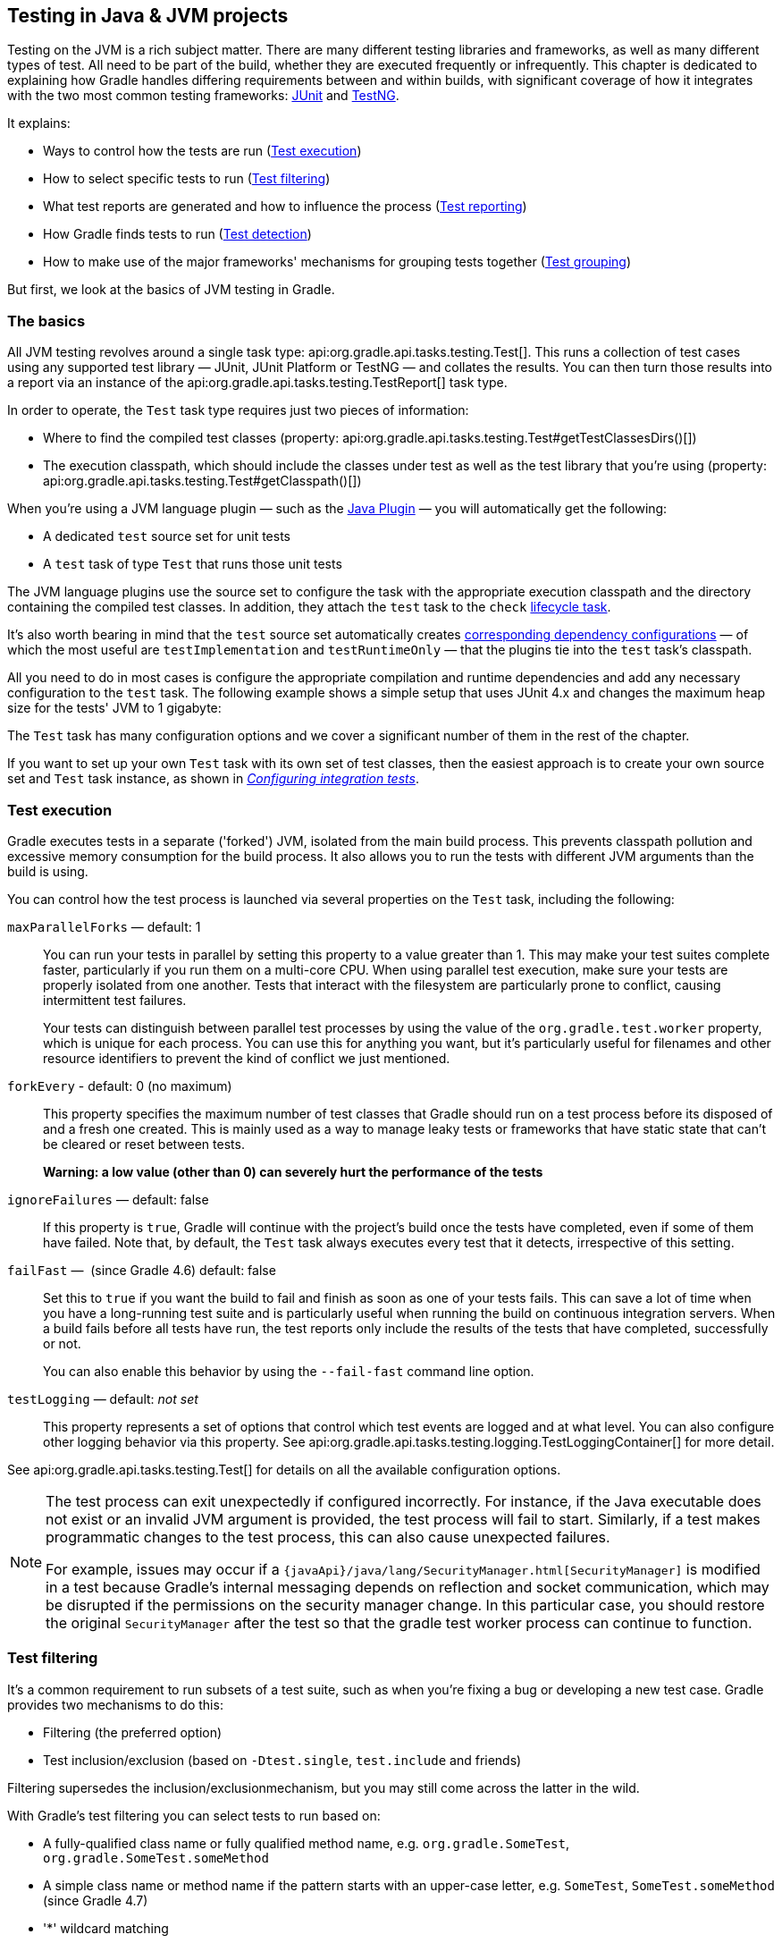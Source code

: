 // Copyright 2018 the original author or authors.
//
// Licensed under the Apache License, Version 2.0 (the "License");
// you may not use this file except in compliance with the License.
// You may obtain a copy of the License at
//
//      http://www.apache.org/licenses/LICENSE-2.0
//
// Unless required by applicable law or agreed to in writing, software
// distributed under the License is distributed on an "AS IS" BASIS,
// WITHOUT WARRANTIES OR CONDITIONS OF ANY KIND, either express or implied.
// See the License for the specific language governing permissions and
// limitations under the License.

[[java_testing]]
== Testing in Java & JVM projects

Testing on the JVM is a rich subject matter. There are many different testing libraries and frameworks, as well as many different types of test. All need to be part of the build, whether they are executed frequently or infrequently. This chapter is dedicated to explaining how Gradle handles differing requirements between and within builds, with significant coverage of how it integrates with the two most common testing frameworks: https://junit.org/[JUnit] and https://testng.org/[TestNG].

It explains:

 * Ways to control how the tests are run (<<sec:test_execution,Test execution>>)
 * How to select specific tests to run (<<sec:test_filtering,Test filtering>>)
 * What test reports are generated and how to influence the process (<<test_reporting,Test reporting>>)
 * How Gradle finds tests to run (<<sec:test_detection,Test detection>>)
 * How to make use of the major frameworks' mechanisms for grouping tests together (<<test_grouping,Test grouping>>)

But first, we look at the basics of JVM testing in Gradle.

[[sec:java_testing_basics]]
=== The basics

All JVM testing revolves around a single task type: api:org.gradle.api.tasks.testing.Test[]. This runs a collection of test cases using any supported test library — JUnit, JUnit Platform or TestNG — and collates the results. You can then turn those results into a report via an instance of the api:org.gradle.api.tasks.testing.TestReport[] task type.

In order to operate, the `Test` task type requires just two pieces of information:

 * Where to find the compiled test classes (property: api:org.gradle.api.tasks.testing.Test#getTestClassesDirs()[])
 * The execution classpath, which should include the classes under test as well as the test library that you're using (property: api:org.gradle.api.tasks.testing.Test#getClasspath()[])

When you're using a JVM language plugin — such as the <<java_plugin,Java Plugin>> — you will automatically get the following:

 * A dedicated `test` source set for unit tests
 * A `test` task of type `Test` that runs those unit tests
 
The JVM language plugins use the source set to configure the task with the appropriate execution classpath and the directory containing the compiled test classes. In addition, they attach the `test` task to the `check` <<sec:lifecycle_tasks,lifecycle task>>.

It's also worth bearing in mind that the `test` source set automatically creates <<java_source_set_configurations,corresponding dependency configurations>> — of which the most useful are `testImplementation` and `testRuntimeOnly` — that the plugins tie into the `test` task's classpath.

All you need to do in most cases is configure the appropriate compilation and runtime dependencies and add any necessary configuration to the `test` task. The following example shows a simple setup that uses JUnit 4.x and changes the maximum heap size for the tests' JVM to 1 gigabyte:

++++
<sample id="basicJavaTestConfig" dir="userguide/java/basic" title="A basic configuration for the 'test' task">
    <sourcefile file="build.gradle" snippet="java-basic-test-config"/>
</sample>
++++

The `Test` task has many configuration options and we cover a significant number of them in the rest of the chapter.

If you want to set up your own `Test` task with its own set of test classes, then the easiest approach is to create your own source set and `Test` task instance, as shown in _<<sec:configuring_java_integration_tests,Configuring integration tests>>_.

[[sec:test_execution]]
=== Test execution

Gradle executes tests in a separate ('forked') JVM, isolated from the main build process. This prevents classpath pollution and excessive memory consumption for the build process. It also allows you to run the tests with different JVM arguments than the build is using.

You can control how the test process is launched via several properties on the `Test` task, including the following:

`maxParallelForks` — default: 1::
You can run your tests in parallel by setting this property to a value greater than 1. This may make your test suites complete faster, particularly if you run them on a multi-core CPU. When using parallel test execution, make sure your tests are properly isolated from one another. Tests that interact with the filesystem are particularly prone to conflict, causing intermittent test failures.
+
Your tests can distinguish between parallel test processes by using the value of the `org.gradle.test.worker` property, which is unique for each process. You can use this for anything you want, but it's particularly useful for filenames and other resource identifiers to prevent the kind of conflict we just mentioned.

`forkEvery` - default: 0 (no maximum)::
This property specifies the maximum number of test classes that Gradle should run on a test process before its disposed of and a fresh one created. This is mainly used as a way to manage leaky tests or frameworks that have static state that can't be cleared or reset between tests.
+
*Warning: a low value (other than 0) can severely hurt the performance of the tests*

`ignoreFailures` — default: false::
If this property is `true`, Gradle will continue with the project's build once the tests have completed, even if some of them have failed. Note that, by default, the `Test` task always executes every test that it detects, irrespective of this setting.

`failFast` —  (since Gradle 4.6) default: false::
Set this to `true` if you want the build to fail and finish as soon as one of your tests fails. This can save a lot of time when you have a long-running test suite and is particularly useful when running the build on continuous integration servers. When a build fails before all tests have run, the test reports only include the results of the tests that have completed, successfully or not.
+
You can also enable this behavior by using the `--fail-fast` command line option.

`testLogging` — default: _not set_::
This property represents a set of options that control which test events are logged and at what level. You can also configure other logging behavior via this property. See api:org.gradle.api.tasks.testing.logging.TestLoggingContainer[] for more detail.

See api:org.gradle.api.tasks.testing.Test[] for details on all the available configuration options.
[NOTE]
====

The test process can exit unexpectedly if configured incorrectly. For instance, if the Java executable does not exist or an invalid JVM argument is provided, the test process will fail to start. Similarly, if a test makes programmatic changes to the test process, this can also cause unexpected failures.

For example, issues may occur if a `{javaApi}/java/lang/SecurityManager.html[SecurityManager]` is modified in a test because
Gradle's internal messaging depends on reflection and socket communication, which may be disrupted if the permissions on the security manager change. In this particular case, you should restore the original `SecurityManager` after the test so that the
gradle test worker process can continue to function.

====


[[test_filtering]]
=== Test filtering

It's a common requirement to run subsets of a test suite, such as when you're fixing a bug or developing a new test case. Gradle provides two mechanisms to do this:

 * Filtering (the preferred option)
 * Test inclusion/exclusion (based on `-Dtest.single`, `test.include` and friends)
 
Filtering supersedes the inclusion/exclusionmechanism, but you may still come across the latter in the wild.

With Gradle's test filtering you can select tests to run based on:

 * A fully-qualified class name or fully qualified method name, e.g. `org.gradle.SomeTest`, `org.gradle.SomeTest.someMethod`
 * A simple class name or method name if the pattern starts with an upper-case letter, e.g. `SomeTest`, `SomeTest.someMethod` (since Gradle 4.7)
 * '*' wildcard matching

You can enable filtering either in the build or via the `--tests` command line option. Here's an example of some filters that are applied every time the build runs:

++++
<sample xmlns:xi="http://www.w3.org/2001/XInclude" id="testfiltering" dir="testing/filtering" title="Filtering tests in the build script">
     <sourcefile file="build.gradle" snippet="test-filtering"/>
</sample>
++++

For more details and examples of declaring filters in the build script, please see the api:org.gradle.api.tasks.testing.TestFilter[] reference.

The command line option is especially useful for the classic single test method execution use case. When you use `--tests`, be aware that the inclusions declared in the build script are still honored. Also note that it is possible to supply multiple `--tests` options, all of whose patterns will take effect. The following sections have several examples of using the command line option.

NOTE: Not all test frameworks play well with filtering. Some advanced, synthetic tests may not be fully compatible. However, the vast majority of tests and use cases work perfectly well with Gradle's filtering mechanism.

The following two sections look at the specific cases of simple class/method names and fully-qualified names.

[[simple_name_pattern]]
==== Simple name pattern

Since 4.7, Gradle has treated a pattern starting with an uppercase letter as a simple class name, or a class name + method name. For example, the following command lines run either all or exactly one of the tests in the `SomeTestClass` test case, regardless of what  package it's in:

```
# Executes all tests in SomeTestClass
gradle test --tests SomeTestClass

# Executes a single specified test in SomeTestClass
gradle test --tests SomeTestClass.someSpecificMethod

gradle test --tests SomeTestClass.*someMethod*
```

[[full_qualified_name_pattern]]
==== Fully-qualified name pattern

Prior to 4.7 or if the pattern doesn't start with an uppercase letter, Gradle treats the pattern as fully-qualified. So if you want to use the test class name irrespective of its package, you would use `--tests *.SomeTestClass`. Here are some more examples:

```
# specific class
gradle test --tests org.gradle.SomeTestClass

# specific class and method
gradle test --tests org.gradle.SomeTestClass.someSpecificMethod

# method name containing spaces
gradle test --tests "org.gradle.SomeTestClass.some method containing spaces"

# all classes at specific package (recursively)
gradle test --tests 'all.in.specific.package*'

# specific method at specific package (recursively)
gradle test --tests 'all.in.specific.package*.someSpecificMethod'

gradle test --tests '*IntegTest'

gradle test --tests '*IntegTest*ui*'

gradle test --tests '*ParameterizedTest.foo*'

# the second iteration of a parameterized test
gradle test --tests '*ParameterizedTest.*[2]'
```

Note that the wildcard '*' has no special understanding of the '.' package separator. It's purely text based. So `--tests *.SomeTestClass` will match any package, regardless of its 'depth'.

You can also combine filters defined at the command line with <<sec:continuous_build, continuous build>> to re-execute a subset of tests immediately after every change to a production or test source file. The following executes all tests in the 'com.mypackage.foo' package or subpackages whenever a change triggers the tests to run:

```
gradle test --continuous --tests "com.mypackage.foo.*"
```

[[sec:single_test_execution_via_system_properties]]
==== Single test execution via System Properties

[NOTE]
====
This mechanism has been superseded by 'Test Filtering', described above. We only include it in case you encounter it in online forums and blogs.
====

Test inclusions/exclusions are a file-based — as opposed to a class name-based — mechanism for selecting tests to run. It's activated when you use the `-D__taskName__.single=__<pattern>__` option on the command line, e.g. `-Dtest.single=MyTest`.

[[test_reporting]]
=== Test reporting

The `Test` task generates the following results by default:

 * An HTML test report
 * XML test results in a format compatible with the Ant JUnit report task — one that is supported by many other tools, such as CI servers
 * An efficient binary format of the results used by the `Test` task to generate the other formats

In most cases, you'll work with the standard HTML report, which automatically includes the results from _all_ your `Test` tasks, even the ones you explicitly add to the build yourself. For example, if you add a `Test` task for integration tests, the report will include the results of both the unit tests and the integration tests if both tasks are run.

Unlike with many of the testing configuration options, there are several project-level <<sec:java_convention_properties,convention properties that affect the test reports>>. For example, you can change the destination of the test results and reports like so: 

++++
<sample id="javaCustomReportDirs" dir="userguide/java/customDirs" title="Changing the default test report and results directories">
    <sourcefile file="build.gradle" snippet="custom-report-dirs"/>
    <output args="-q showDirs"/>
</sample>
++++

Follow the link to the convention properties for more details.

There is also a standalone api:org.gradle.api.tasks.testing.TestReport[] task type that you can use to generate a custom HTML test report. All it requires are a value for `destinationDir` and the test results you want included in the report. Here is a sample which generates a combined report for the unit tests from all subprojects:

++++
<sample xmlns:xi="http://www.w3.org/2001/XInclude" id="subProjectsTestReport" dir="testing/testReport" title="Creating a unit test report for subprojects">
    <sourcefile file="build.gradle" snippet="test-report"/>
</sample>
++++

You should note that the `TestReport` type combines the results from multiple test tasks and needs to aggregate the results of individual test classes. This means that if a given test class is executed by multiple test tasks, then the test report will include executions of that class, but it can be hard to distinguish individual executions of that class and their output.


[[sec:test_detection]]
=== Test detection

By default, Gradle will run all tests that it detects, which it does by inspecting the compiled test classes. This detection uses different criteria depending on the test framework used.

For _JUnit_, Gradle scans for both JUnit 3 and 4 test classes. A class is considered to be a JUnit test if it:

 * Ultimately inherits from `TestCase` or `GroovyTestCase`
 * Is annotated with `@RunWith`
 * Contains a method annotated with `@Test` or a super class does

For _TestNG_, Gradle scans for methods annotated with `@Test`.

Note that abstract classes are not executed. In addition, be aware that Gradle scans up the inheritance tree into jar files on the test classpath. So if those JARs contain test classes, they will also be run.

If you don't want to use test class detection, you can disable it by setting the `scanForTestClasses` property on api:org.gradle.api.tasks.testing.Test[] to `false`. When you do that, the test task uses only the `includes` and `excludes` properties to find test classes.

If `scanForTestClasses` is false and no include or exclude patterns are specified, Gradle defaults to running any class that matches the patterns `+**/*Tests.class+` and `+**/*Test.class+`, excluding those that match `+**/Abstract*.class+`.

[NOTE]
====
With http://junit.org/junit5/docs/current/user-guide[JUnit Platform], only `includes` and `excludes` are used to filter test classes — `scanForTestClasses` has no effect.
====

[[test_grouping]]
=== Test grouping

JUnit, JUnit Platform and TestNG allow sophisticated groupings of test methods.

JUnit 4.8 introduced the concept of categories for grouping JUnit 4 tests classes and methods.footnote:[The JUnit wiki contains a detailed description on how to work with JUnit categories: https://github.com/junit-team/junit/wiki/Categories[].] api:org.gradle.api.tasks.testing.Test#useJUnit(org.gradle.api.Action)[] allows you to specify the JUnit categories you want to include and exclude. For example, the following configuration includes tests in `CategoryA` and excludes those in `CategoryB` for the `test` task:

++++
<sample xmlns:xi="http://www.w3.org/2001/XInclude" id="junitcategories" dir="testing/junit/categories" title="JUnit Categories">
    <sourcefile file="build.gradle" snippet="test-categories"/>
</sample>
++++

http://junit.org/junit5/docs/current/user-guide[JUnit Platform] introduced http://junit.org/junit5/docs/current/user-guide/#writing-tests-tagging-and-filtering[tagging] to replace categories. You can specify the included/excluded tags via api:org.gradle.api.tasks.testing.Test#useJUnitPlatform(org.gradle.api.Action)[], as follows:

++++
<sample xmlns:xi="http://www.w3.org/2001/XInclude" id="junitplatformtags" dir="testing/junitplatform/tagging" title="JUnit Platform Tags">
    <sourcefile file="build.gradle" snippet="test-tags"/>
</sample>
++++

The TestNG framework uses the concept of test groups for a similar effect.footnote:[The TestNG documentation contains more details about test groups: http://testng.org/doc/documentation-main.html#test-groups[].] You can configure which test groups to include or exclude during the test execution via the api:org.gradle.api.tasks.testing.Test#useTestNG(org.gradle.api.Action)[] setting, as seen here:

++++
<sample xmlns:xi="http://www.w3.org/2001/XInclude" id="testnggrouping" dir="testing/testng/groups" title="Grouping TestNG tests">
    <sourcefile file="build.gradle" snippet="test-config"/>
</sample>
++++

[[using_junit5]]
=== Using JUnit 5

http://junit.org/junit5[JUnit 5] is the latest version of the well-known JUnit test framework.
Unlike its predecessor, JUnit 5 is modularized and composed of several modules:

    JUnit 5 = JUnit Platform + JUnit Jupiter + JUnit Vintage

The JUnit Platform serves as a foundation for launching testing frameworks on the JVM. JUnit Jupiter is the combination of the new http://junit.org/junit5/docs/current/user-guide/#writing-tests[programming model]
 and http://junit.org/junit5/docs/current/user-guide/#extensions[extension model] for writing tests and extensions in JUnit 5. JUnit Vintage provides a `TestEngine` for running JUnit 3 and JUnit 4 based tests on the platform.

The following code enables JUnit Platform support in `build.gradle`:

++++
<sample id="enablingJUnitPlatform" dir="testing/junitplatform/jupiter" title="Enabling JUnit Platform to run your tests">
    <sourcefile file="build.gradle" snippet="enabling-junit-platform"/>
</sample>
++++

See api:org.gradle.api.tasks.testing.Test#useJUnitPlatform()[] for more details.

[NOTE]
====
There are some known limitations of using JUnit 5 with Gradle, for example that tests in static nested classes won't be discovered and classes are still displayed by their class name instead of `@DisplayName`. These will be fixed in future version of Gradle. If you find more, please tell us at https://github.com/gradle/gradle/issues/new
====

[[compiling_and_executing_junit_jupiter_tests]]
==== Compiling and executing JUnit Jupiter tests

To enable JUnit Jupiter support in Gradle, all you need to do is add the following dependencies:

++++
<sample xmlns:xi="http://www.w3.org/2001/XInclude" id="jupiterdependencies" dir="testing/junitplatform/jupiter" title="JUnit Jupiter dependencies">
    <sourcefile file="build.gradle" snippet="jupiter-dependencies"/>
</sample>
++++

You can then put your test cases into _src/test/java_ as normal and execute them with `gradle test`.

[[executing_legacy_tests_with_junit_vintage]]
==== Executing legacy tests with JUnit Vintage

If you want to run JUnit 3/4 tests on JUnit Platform, or even mix them with Jupiter tests, you should add extra JUnit Vintage Engine dependencies:

++++
<sample xmlns:xi="http://www.w3.org/2001/XInclude" id="vintagedependencies" dir="testing/junitplatform/mix/" title="JUnit Vintage dependencies">
    <sourcefile file="build.gradle" snippet="vintage-dependencies"/>
</sample>
++++

In this way, you can use `gradle test` to test JUnit 3/4 tests on JUnit Platform, without the need to rewrite them.

A sample of mixed tests can be found at `samples/testing/junitplatform/mix` in the '-all' distribution of Gradle.

[[filtering_test_engine]]
==== Filtering test engine

JUnit Platform allows you to use different test engines. JUnit currently provides two `TestEngine` implementations out of the box:
https://junit.org/junit5/docs/current/api/org/junit/jupiter/engine/package-summary.html[junit-jupiter-engine] and https://junit.org/junit5/docs/current/api/org/junit/vintage/engine/package-summary.html[junit-vintage-engine].
You can also write and plug in your own `TestEngine` implementation as documented https://junit.org/junit5/docs/current/user-guide/#launcher-api-engines-custom[here].

By default, all test engines on the test runtime classpath will be used.
To control specific test engine implementations explicitly, you can add the following setting to your build script:

++++
<sample xmlns:xi="http://www.w3.org/2001/XInclude" id="filterengine" dir="testing/junitplatform/engine/" title="Filter specific engines">
    <sourcefile file="build.gradle" snippet="filter-engine"/>
</sample>
++++

A test engine filtering sample can be found at `samples/testing/junitplatform/engine` in the '-all' distribution of Gradle.

[[test_execution_order]]
=== Test execution order in TestNG

TestNG allows explicit control of the execution order of tests when you use a _testng.xml_ file. Without such a file — or an equivalent one configured by api:org.gradle.api.tasks.testing.testng.TestNGOptions#getSuiteXmlBuilder()[] — you can't specify the test execution order. However, what you _can_ do is control whether all aspects of a test — including its associated `@BeforeXXX` and `@AfterXXX` methods, such as those annotated with `@Before/AfterClass` and `@Before/AfterMethod` — are executed before the next test starts. You do this by setting the api:org.gradle.api.tasks.testing.testng.TestNGOptions#getPreserveOrder()[] property to `true`. If you set it to `false`, you may encounter scenarios in which the execution order is something like: `TestA.doBeforeClass()` -> `TestB.doBeforeClass()` -> `TestA` tests.

While preserving the order of tests is the default behavior when directly working with _testng.xml_ files, the https://jitpack.io/com/github/cbeust/testng/master/javadoc/org/testng/TestNG.html[TestNG API] that is used by Gradle's TestNG integration executes tests in unpredictable order by default.footnote:[The TestNG documentation contains more details about test ordering when working with `testng.xml` files: http://testng.org/doc/documentation-main.html#testng-xml[].] The ability to preserve test execution order was introduced with TestNG version 5.14.5. Setting the `preserveOrder` property to `true` for an older TestNG version will cause the build to fail.

++++
<sample xmlns:xi="http://www.w3.org/2001/XInclude" id="testngpreserveorder" dir="testing/testng/preserveorder" title="Preserving order of TestNG tests">
    <sourcefile file="build.gradle" snippet="test-config"/>
</sample>
++++

The `groupByInstance` property controls whether tests should be grouped by instance rather than by class. The http://testng.org/doc/documentation-main.html#dependencies-with-annotations[TestNG documentation] explains the difference in more detail, but essentially, if you have a test method `A()` that depends on `B()`, grouping by instance ensures that each A-B pairing, e.g. `B(1)`-`A(1)`, is executed before the next pairing. With group by class, all `B()` methods are run and then all `A()` ones.

Note that you typically only have more than one instance of a test if you're using a data provider to parameterize it. Also, grouping tests by instances was introduced with TestNG version 6.1. Setting the `groupByInstances` property to `true` for an older TestNG version will cause the build to fail.

++++
<sample xmlns:xi="http://www.w3.org/2001/XInclude" id="testnggroupbyinstances" dir="testing/testng/groupbyinstances" title="Grouping TestNG tests by instances">
    <sourcefile file="build.gradle" snippet="test-config"/>
</sample>
++++



[[testNgParameterizedReporting]]
==== TestNG parameterized methods and reporting

TestNG supports http://testng.org/doc/documentation-main.html#parameters[parameterizing test methods], allowing a particular test method to be executed multiple times with different inputs. Gradle includes the parameter values in its reporting of the test method execution.

Given a parameterized test method named `aTestMethod` that takes two parameters, it will be reported with the name `aTestMethod(toStringValueOfParam1, toStringValueOfParam2)`. This makes it easy to identify the parameter values for a particular iteration.


[[sec:configuring_java_integration_tests]]
=== Configuring integration tests

A common requirement for projects is to incorporate integration tests in one form or another. Their aim is to verify that the various parts of the project are working together properly. This often means that they require special execution setup and dependencies compared to unit tests.

The simplest way to add integration tests to your build is by taking these steps:

 1. Create a new source set for them
 2. Add the dependencies you need to the appropriate configurations for that source set
 3. Configure the compilation and runtime classpaths for that source set
 4. Create a task to run the integration tests

You may also need to perform some additional configuration depending on what form the integration tests take. We will discuss those as we go.

Let's start with a practical example that implements the first three steps in a build script, centred around a new source set `intTest`:

++++
<sample id="practicalIntegTest" dir="userguide/java/basic" title="Setting up working integration tests">
    <sourcefile file="build.gradle" snippet="practical-integ-test-source-set"/>
</sample>
++++

This will set up a new source set called `intTest` that automatically creates:

 * `intTestImplementation`, `intTestCompileOnly`, `intTestRuntimeOnly` configurations (and <<java_source_set_configurations, a few others>> that are less commonly needed)
 * A `compileIntTestJava` task that will compile all the source files under _src/intTest/java_

The example also does the following, not all of which you may need for your specific integration tests:

 * Adds the production classes from the `main` source set to the compilation and runtime classpaths of the integration tests — `sourceSets.main.output` is a <<sec:file_collections,file collection>> of all the directories containing compiled production classes and resources
 * Makes the `intTestImplementation` configuration extend from `implementation`, which means that all the declared dependencies of the production code also become dependencies of the integration tests
 * Does the same for the `intTestRuntimeOnly` configuration

In most cases, you want your integration tests to have access to the classes under test, which is why we ensure that those are included on the compilation and runtime classpaths. But certain types of test interact with an application as an executable or via HTTP for web applications. There is no need in those cases to add the production classes to the tests' classpaths.

Another common step is to attach all the unit test dependencies to the integration tests as well — via `intTestImplementation.extendsFrom testImplementation` — but that only makes sense if the integration tests require _all_ or nearly all the same dependencies that the unit tests have.

There are a couple of other facets of the example you should take note of:

 * `+=` allows you to append paths and collections of paths to `compileClasspath` and `runtimeClasspath` instead of overwriting them
 * If you want to use the convention-based configurations, such as `intTestImplementation`, you _must_ declare the dependencies _after_ the new source set

Creating and configuring a source set automatically sets up the compilation stage, but it does nothing with respect to running the integration tests. So the last piece of the puzzle is a custom test task that uses the information from the new source set to configure its runtime classpath and the test classes:

++++
<sample id="integTestTask" dir="userguide/java/basic" title="Defining a working integration test task">
    <sourcefile file="build.gradle" snippet="integ-test-task"/>
</sample>
++++

Again, we're accessing a source set to get the relevant information, i.e. where the compiled test classes are — the `testClassesDir` property — and what needs to be on the classpath when running them — `classpath`.

Users commonly want to run integration tests after the unit tests, because they are often slower to run and you want the build to fail early on the unit tests rather than later on the integration tests. That's why the above example adds a `shouldRunAfter()` declaration. This is preferred over `mustRunAfter()` so that Gradle has more flexibility in executing the build in parallel.

[[sec:skipping_java_tests]]
=== Skipping the tests

If you want to skip the tests when running a build, you have a few options. You can either do it via <<sec:excluding_tasks_from_the_command_line,command line arguments>> or <<sec:skipping_tasks,in the build script>>. To do it on the command line, you can use the `-x` or `--exclude-task` option like so:

    gradle build -x test

This excludes the `test` task and any other task that it _exclusively_ depends on, i.e. no other task depends on the same task. Those tasks will not be marked "SKIPPED" by Gradle, but will simply not appear in the list of tasks executed.

Skipping a test via the build script can be done a few ways. One common approach is to make test execution conditional via the `onlyIf()` method. The following sample skips the `test` task if the project has a property called `mySkipTests`:

++++
<sample id="skipTestsInBuildScript" dir="userguide/java/basic" title="Skipping the unit tests based on a project property">
    <sourcefile file="build.gradle" snippet="skip-tests-condition"/>
</sample>
++++

In this case, Gradle will mark the skipped tests as "SKIPPED" rather than exclude them from the build.

[[sec:forcing_java_tests_to_run]]
=== Forcing tests to run

In well-defined builds, you can rely on Gradle to only run tests if the tests themselves or the production code change. However, you may encounter situations where the tests rely on a third-party service or something else that might change but can't be modeled in the build.

You can force tests to run in this situation by cleaning the output of the relevant `Test` task — say `test` — and running the tests again, like so:

    gradle cleanTest test

`cleanTest` is based on a _<<sec:task_rules,task rule>>_ provided by the <<sec:base_tasks,Base Plugin>>. You can use it for _any_ task.

[[sec:debugging_java_tests]]
=== Debugging when running tests

On the few occasions that you want to debug your code while the tests are running, it can be helpful if you can attach a debugger at that point. You can either set the api:org.gradle.api.tasks.testing.Test#getDebug()[] property to `true` or use the `--debug-jvm` command line option.

When debugging for tests is enabled, Gradle will start the test process suspended and listening on port 5005.
